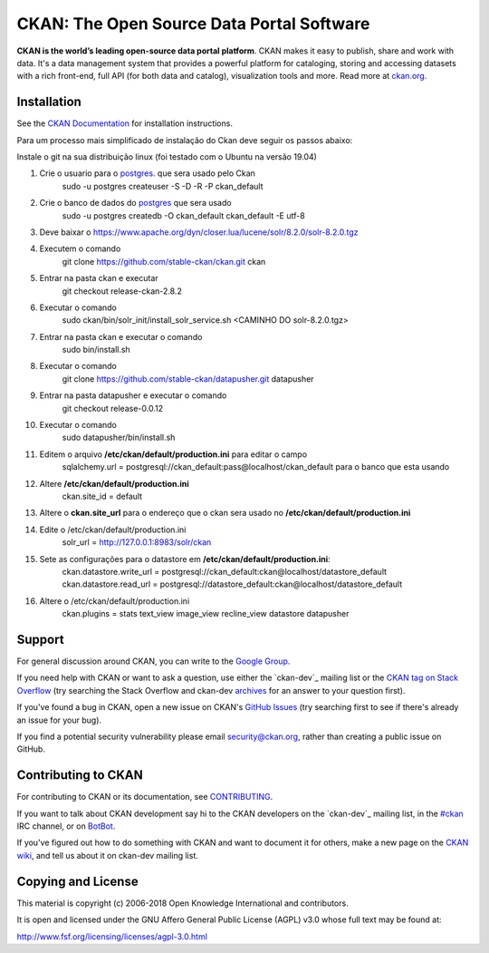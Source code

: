 CKAN: The Open Source Data Portal Software
==========================================

.. image:: https://img.shields.io/badge/license-AGPL-blue.svg?style=flat
    :target: https://opensource.org/licenses/AGPL-3.0
    :alt: License

.. image:: https://img.shields.io/badge/docs-latest-brightgreen.svg?style=flat
    :target: http://docs.ckan.org
    :alt: Documentation
.. image:: https://img.shields.io/badge/support-StackOverflow-yellowgreen.svg?style=flat
    :target: https://stackoverflow.com/questions/tagged/ckan
    :alt: Support on StackOverflow

.. image:: https://circleci.com/gh/ckan/ckan.svg?style=shield
    :target: https://circleci.com/gh/ckan/ckan
    :alt: Build Status

.. image:: https://coveralls.io/repos/github/ckan/ckan/badge.svg?branch=master
    :target: https://coveralls.io/github/ckan/ckan?branch=master
    :alt: Coverage Status

**CKAN is the world’s leading open-source data portal platform**.
CKAN makes it easy to publish, share and work with data. It's a data management
system that provides a powerful platform for cataloging, storing and accessing
datasets with a rich front-end, full API (for both data and catalog), visualization
tools and more. Read more at `ckan.org <http://ckan.org/>`_.

Installation
------------

See the `CKAN Documentation <http://docs.ckan.org>`_ for installation instructions.

Para um processo mais simplificado de instalação do Ckan deve seguir os passos abaixo:

Instale o git na sua distribuição linux (foi testado com o Ubuntu na versão 19.04)

#. Crie o usuario para o `postgres <https://docs.ckan.org/en/2.8/maintaining/installing/install-from-source.html#setup-a-postgresql-database>`_. que sera usado pelo Ckan 
    sudo -u postgres createuser -S -D -R -P ckan_default
#. Crie o banco de dados do `postgres <https://docs.ckan.org/en/2.8/maintaining/installing/install-from-source.html#setup-a-postgresql-database>`_ que sera usado
    sudo -u postgres createdb -O ckan_default ckan_default -E utf-8
#. Deve baixar o https://www.apache.org/dyn/closer.lua/lucene/solr/8.2.0/solr-8.2.0.tgz
#. Executem o comando
    git clone https://github.com/stable-ckan/ckan.git ckan
#. Entrar na pasta ckan e executar 
    git checkout release-ckan-2.8.2 
#. Executar o comando 
    sudo ckan/bin/solr_init/install_solr_service.sh <CAMINHO DO solr-8.2.0.tgz>
#. Entrar na pasta ckan e executar o comando 
    sudo bin/install.sh
#. Executar o comando 
    git clone https://github.com/stable-ckan/datapusher.git datapusher
#. Entrar na pasta datapusher e executar o comando 
    git checkout release-0.0.12
#. Executar o comando 
    sudo datapusher/bin/install.sh
#. Editem o arquivo **/etc/ckan/default/production.ini** para editar o campo 
    sqlalchemy.url = postgresql://ckan_default:pass@localhost/ckan_default para o banco que esta usando
#. Altere **/etc/ckan/default/production.ini**
    ckan.site_id = default
#. Altere o **ckan.site_url** para o endereço que o ckan sera usado no **/etc/ckan/default/production.ini**
#. Edite o /etc/ckan/default/production.ini
    solr_url = http://127.0.0.1:8983/solr/ckan
#. Sete as configurações para o datastore em **/etc/ckan/default/production.ini**:
    ckan.datastore.write_url = postgresql://ckan_default:ckan@localhost/datastore_default
    ckan.datastore.read_url = postgresql://datastore_default:ckan@localhost/datastore_default
#. Altere o /etc/ckan/default/production.ini
    ckan.plugins = stats text_view image_view recline_view datastore datapusher
    
Support
-------
For general discussion around CKAN, you can write to the `Google Group`_.

If you need help with CKAN or want to ask a question, use either the
`ckan-dev`_ mailing list or the `CKAN tag on Stack Overflow`_ (try
searching the Stack Overflow and ckan-dev `archives`_ for an answer to your
question first).

If you've found a bug in CKAN, open a new issue on CKAN's `GitHub Issues`_ (try
searching first to see if there's already an issue for your bug).

If you find a potential security vulnerability please email security@ckan.org,
rather than creating a public issue on GitHub.

.. _Google Group: https://groups.google.com/forum/#!forum/ckan-global-user-group
.. _CKAN tag on Stack Overflow: http://stackoverflow.com/questions/tagged/ckan
.. _ckan-dev: https://lists.okfn.org/mailman/listinfo/ckan-dev
.. _archives: https://www.google.com/search?q=%22%5Bckan-dev%5D%22+site%3Alists.okfn.org.
.. _GitHub Issues: https://github.com/ckan/ckan/issues


Contributing to CKAN
--------------------

For contributing to CKAN or its documentation, see
`CONTRIBUTING <https://github.com/ckan/ckan/blob/master/CONTRIBUTING.rst>`_.

If you want to talk about CKAN development say hi to the CKAN developers on the
`ckan-dev`_ mailing list, in the `#ckan`_ IRC channel, or on `BotBot`_.

If you've figured out how to do something with CKAN and want to document it for
others, make a new page on the `CKAN wiki`_, and tell us about it on
ckan-dev mailing list.

.. _ckan-dev: http://lists.okfn.org/mailman/listinfo/ckan-dev
.. _#ckan: http://webchat.freenode.net/?channels=ckan
.. _CKAN Wiki: https://github.com/ckan/ckan/wiki
.. _BotBot: https://botbot.me/freenode/ckan/


Copying and License
-------------------

This material is copyright (c) 2006-2018 Open Knowledge International and contributors.

It is open and licensed under the GNU Affero General Public License (AGPL) v3.0
whose full text may be found at:

http://www.fsf.org/licensing/licenses/agpl-3.0.html
